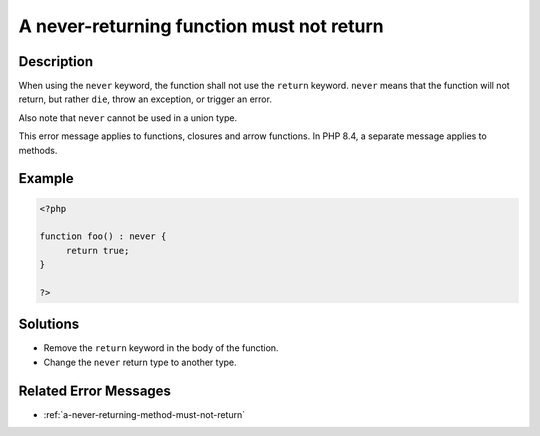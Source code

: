 .. _a-never-returning-function-must-not-return:

A never-returning function must not return
------------------------------------------
 
.. meta::
	:description:
		A never-returning function must not return: When using the ``never`` keyword, the function shall not use the ``return`` keyword.
		:og:image: https://php-changed-behaviors.readthedocs.io/en/latest/_static/logo.png
		:og:type: article
		:og:title: A never-returning function must not return
		:og:description: When using the ``never`` keyword, the function shall not use the ``return`` keyword
		:og:url: https://php-errors.readthedocs.io/en/latest/messages/a-never-returning-function-must-not-return.html
	    :og:locale: en
		:twitter:card: summary_large_image
		:twitter:site: @exakat
		:twitter:title: A never-returning function must not return
		:twitter:description: A never-returning function must not return: When using the ``never`` keyword, the function shall not use the ``return`` keyword
		:twitter:creator: @exakat
		:twitter:image:src: https://php-changed-behaviors.readthedocs.io/en/latest/_static/logo.png

Description
___________
 
When using the ``never`` keyword, the function shall not use the ``return`` keyword. ``never`` means that the function will not return, but rather ``die``, throw an exception, or trigger an error.

Also note that ``never`` cannot be used in a union type.

This error message applies to functions, closures and arrow functions. In PHP 8.4, a separate message applies to methods. 


Example
_______

.. code-block:: php

   <?php
   
   function foo() : never {
   	return true;
   }
   
   ?>

Solutions
_________

+ Remove the ``return`` keyword in the body of the function.
+ Change the ``never`` return type to another type.

Related Error Messages
______________________

+ :ref:`a-never-returning-method-must-not-return`
